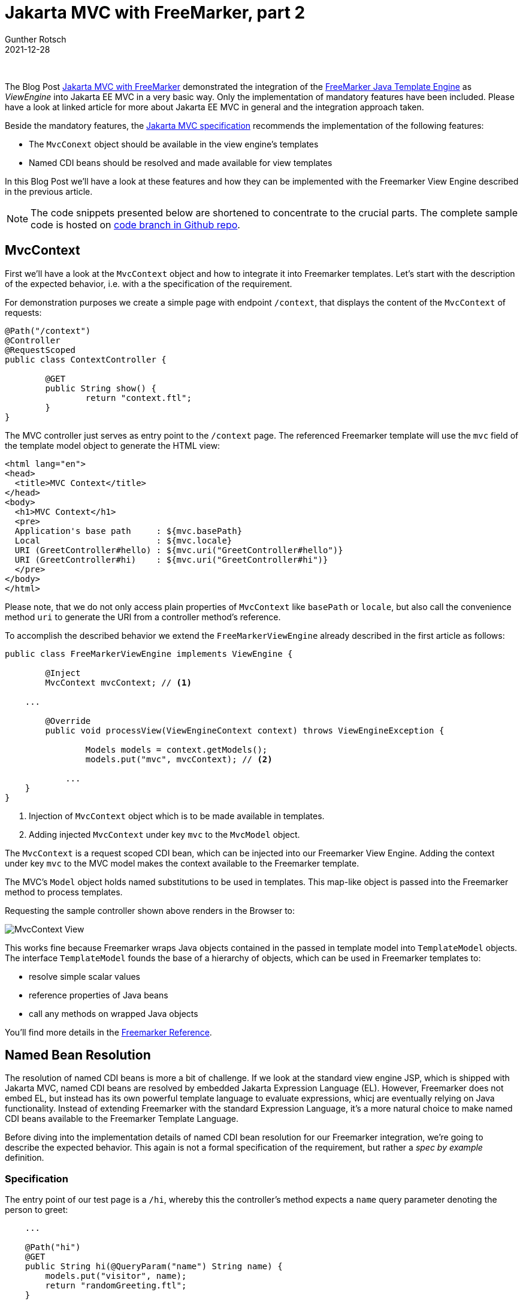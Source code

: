 = Jakarta MVC with FreeMarker, part 2
Gunther Rotsch
2021-12-28
:jbake-type: post
:jbake-tags: java, cdi, jaxrs, jakarta-ee, mvc, freemarker, wildfly
:jbake-status: published
:jbake-summary: In April of this year (2021) I published a Blog Post about the integration of the Freemarker Template Engine into Jakarta MVC, the action-based Web UI framework under the hood of Jakarta EE. This Post adds some interesting features to this integration.

&nbsp;

The Blog Post
https://guntherrotsch.github.io/blog_2021/jakarta-mvc-freemarker.html[
Jakarta MVC with FreeMarker] demonstrated the integration of the
https://freemarker.apache.org/[FreeMarker Java Template Engine]
as _ViewEngine_ into Jakarta EE MVC in a very basic way. Only the
implementation of mandatory features have been included. Please have a
look at linked article for more about Jakarta EE MVC in general and
the integration approach taken.

Beside the mandatory features, the
https://jakarta.ee/specifications/mvc/[Jakarta MVC specification] recommends
the implementation of the following features:

- The `MvcConext` object should be available in the view engine's templates
- Named CDI beans should be resolved and made available for view templates

In this Blog Post we'll have a look at these features and how they can be
implemented with the Freemarker View Engine described in the previous article.

[NOTE]
The code snippets presented below are shortened to concentrate to the crucial
parts. The complete sample code is hosted on
https://github.com/GuntherRotsch/guntherrotsch.github.io/tree/code/mvc-demo[
code branch in Github repo].

== MvcContext

First we'll have a look at the `MvcContext` object and how to integrate it
into Freemarker templates.
Let's start with the description of the expected behavior, i.e. with a the
specification of the requirement.

For demonstration purposes we create a simple page with endpoint `/context`,
that displays the content of the `MvcContext` of requests:

[source, java]
----
@Path("/context")
@Controller
@RequestScoped
public class ContextController {

	@GET
	public String show() {
		return "context.ftl";
	}
}
----

The MVC controller just serves as entry point to the `/context` page. The
referenced Freemarker template will use the `mvc` field of the template
model object to generate the HTML view:

[source, xml]
----
<html lang="en">
<head>
  <title>MVC Context</title>
</head>
<body>
  <h1>MVC Context</h1>
  <pre>
  Application's base path     : ${mvc.basePath}
  Local                       : ${mvc.locale}
  URI (GreetController#hello) : ${mvc.uri("GreetController#hello")}
  URI (GreetController#hi)    : ${mvc.uri("GreetController#hi")}
  </pre>
</body>
</html>
----

Please note, that we do not only access plain properties of `MvcContext`
like `basePath` or `locale`, but also call the convenience method `uri` to
generate the URI from a controller method's reference.

To accomplish the described behavior we extend the `FreeMarkerViewEngine`
already described in the first article as follows:

[source, java]
----
public class FreeMarkerViewEngine implements ViewEngine {

	@Inject
	MvcContext mvcContext; // <1>

    ...

	@Override
	public void processView(ViewEngineContext context) throws ViewEngineException {

		Models models = context.getModels();
		models.put("mvc", mvcContext); // <2>

	    ...
    }
}
----

<1> Injection of `MvcContext` object which is to be made available in templates.
<2> Adding injected `MvcContext` under key `mvc` to the `MvcModel` object.

The `MvcContext` is a request scoped CDI bean, which can be injected into
our Freemarker View Engine. Adding the context under key `mvc` to the
MVC model makes the context available to the Freemarker template.

The MVC's `Model` object holds named substitutions to be used in templates.
This map-like object is passed into the Freemarker method to process templates.

Requesting the sample controller shown above renders in the Browser to:

image::/assets/img/Mvc_Context.png[MvcContext View]

This works fine because Freemarker wraps Java objects contained in the passed
in template model into `TemplateModel` objects. The interface `TemplateModel`
founds the base of a hierarchy of objects, which can be used in Freemarker
templates to:

- resolve simple scalar values
- reference properties of Java beans
- call any methods on wrapped Java objects

You'll find more details in the
https://freemarker.apache.org/docs/ref.html[Freemarker Reference].


== Named Bean Resolution

The resolution of named CDI beans is more a bit of challenge. If we look at
the standard view engine JSP, which is shipped with Jakarta MVC, named
CDI beans are resolved by embedded Jakarta Expression Language (EL).
However, Freemarker does not embed EL, but instead has its own powerful
template language to evaluate expressions, whicj are eventually relying on
Java functionality. Instead of extending Freemarker with the standard
Expression Language, it's a more natural choice to make named CDI beans
available to the Freemarker Template Language.

Before diving into the implementation details of named CDI bean resolution
for our Freemarker integration, we're going to describe the expected behavior.
This again is not a formal specification of the requirement, but rather a
_spec by example_ definition.

=== Specification

The entry point of our test page is a `/hi`, whereby this the controller's
method expects a `name` query parameter denoting the person to greet:

[source, java]
----
    ...

    @Path("hi")
    @GET
    public String hi(@QueryParam("name") String name) {
        models.put("visitor", name);
        return "randomGreeting.ftl";
    }

    ...
----

The MVC controller forwards the request for rendering to the Freemarker
template `randomGreeting.ftl`.
As the name suggests, the greeting returned to the user is not hard-coded,
but randomly selected from a list of available greetings. The selection
mechanism is actually provided by named CDI `greetingGenerator`:

[source, java]
----
@Named("greetingGenerator")
public class GreetingGenerator {

	private static final List<String> greetingTemplates
                                = Arrays.asList("Hi %s", "Hello %s", "Ciao %s");

	public String select(String name) {
		String greetingTemplate = greetingTemplates
				.get(ThreadLocalRandom.current().nextInt(0, greetingTemplates.size()));
		return String.format(greetingTemplate, name);
	}
}

----

The `select` method of this CDI bean takes the name of the person to greet
as argument and integrates the given name into a randomly selected greeting
pattern. With this program logic in place, we're going to use the named CDI
bean in the Freemarker template, i.e. our view, as follows:

[source, xml]
----
<html lang="en">
<head>
  <title>Welcome!</title>
</head>
<body>
  <h1>${named("greetingGenerator").select(visitor)}!</h1>
</body>
</html>
----

The named CDI bean is explicitly resolved by the `named` function. On the
returned bean arbitrary methods, like the `select`, can be called. But it's
also possible to access plain and simple properties from those objects.

=== Implementation

The implementation of the described feature is based on the fact, that the
Freemarker template engine can be extended by methods on demand. The `named`
method used in the sample template is such a method extension, which need
to be registered in the template model in the first place:

[source, java]
----
public class FreeMarkerViewEngine implements ViewEngine {

    ...

    @Override
    public void processView(ViewEngineContext context) throws ViewEngineException {

    	Models models = context.getModels();
        models.put("named", new NamedBeanResolver());

        ...
    }
    ....
}
----

This registration of the `named` method is very much the same as we've already
seen with the `mvc` context above. In this case the `named` method is an
instance of the `NamedBeanResolver` class, which implements a standard
extension pattern for the Freemarker template engine:

[source, java]
----
public class NamedBeanResolver implements TemplateMethodModelEx {

	@Override
	@SuppressWarnings("rawtypes")
	public TemplateModel exec(List args) throws TemplateModelException {
		if (args.size() != 1) {
			throw new TemplateModelException("Wrong arguments");
		}
		SimpleScalar beanName = (SimpleScalar) args.get(0); // <1>
		Object namedBean = CDI.current().select(Object.class,
                                                new NamedAnnotation(beanName.getAsString())).get(); // <2>
		DefaultObjectWrapper objectWrapper = new DefaultObjectWrapperBuilder(new Version("2.3.31")).build();
		return objectWrapper.wrap(namedBean); // <3>
	}
}
----

<1> The first (and only) argument of the `named` method is of type
`SimpleScalar`, which should contain the name of the CDI bean to be resolved.
<2> The CDI container is used to resolve the named bean.
<3> The resolved CDI bean is eventually wrapped into a object, that can be
consumed by Freemarker templates.

[NOTE]
The `SimpleScalar` object and the wrapped named bean are derived from
the earlier mentioned `TemplateModel`. Please have a look at the
https://freemarker.apache.org/docs/ref.html[Freemarker Reference] for
more information about Freemarker, its capabilities and extensibility.

If we now several times navigate to out test page on endpoint
`/hi?name=Gunther` times, a mix of the following three result pages are
shown in random order:

image::/assets/img/Mvc_Greeting_Hi.png['Hi Gunther' Greeting View]
image::/assets/img/Mvc_Greeting_Hello.png['Hello Gunther' Greeting View]
image::/assets/img/Mvc_Greeting_Ciao.png['Ciao Gunther' Greeting View]

The displayed pages clearly indicates that the (random) output is actually
based on the named CDI bean `greetingController`. The `greetingController`
is a dependent-scoped bean, but the named beans resolved by the
`NamedBeanResolver` class can be of any scope, as long as the scope is
active during the processing of the view.

== Conclusion

The demo project shows the ease of use of the Jakarta MVC view technology
and the simplicity of integrating different template engines. The main
reasons for this are mainly because Jakarta MVC is based on the well-known
and mature technologies CDI and JAX/RS.

The introduced integration of Freemarker as view engine, in particular the
named CDI bean resolution, also demonstrates the power of the Freemarker
template engine.

== Links

- https://guntherrotsch.github.io/blog_2021/jakarta-mvc-freemarker.html[
Blog Post - Jakarta MVC with FreeMarker, part 1]
- https://jakarta.ee/specifications/mvc/[Jakarta MVC]
- https://freemarker.apache.org/[FreeMarker Java Template Engine]
- https://github.com/GuntherRotsch/guntherrotsch.github.io/tree/code/mvc-demo[
Sample Project Code on Github]
